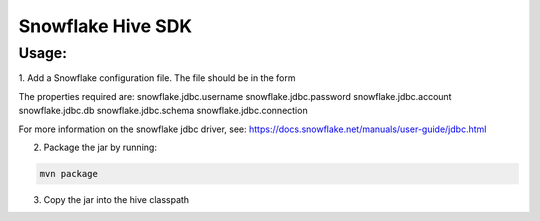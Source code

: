 Snowflake Hive SDK
******************

Usage:
======

1. Add a Snowflake configuration file.
The file should be in the form

.. code-block:: bash
    <configuration>
      <property>
        <name>snowflake.jdbc.username</name>
        <value>mySnowflakeUsername</value>
      </property>
    </configuration>

The properties required are:
snowflake.jdbc.username
snowflake.jdbc.password
snowflake.jdbc.account
snowflake.jdbc.db
snowflake.jdbc.schema
snowflake.jdbc.connection

For more information on the snowflake jdbc driver, see: https://docs.snowflake.net/manuals/user-guide/jdbc.html

2. Package the jar by running:

.. code-block:: bash

    mvn package

3. Copy the jar into the hive classpath
